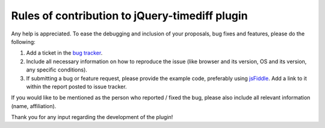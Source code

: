 Rules of contribution to jQuery-timediff plugin
===============================================

Any help is appreciated. To ease the debugging and inclusion of your proposals,
bug fixes and features, please do the following:

#. Add a ticket in the `bug tracker
   <https://github.com/tadeck/timediff/issues>`_.
#. Include all necessary information on how to reproduce the issue (like
   browser and its version, OS and its version, any specific conditions).
#. If submitting a bug or feature request, please provide the example code,
   preferably using `jsFiddle <http://jsfiddle.net/>`_. Add a link to it within
   the report posted to issue tracker.

If you would like to be mentioned as the person who reported / fixed the bug,
please also include all relevant information (name, affiliation).

Thank you for any input regarding the development of the plugin!

